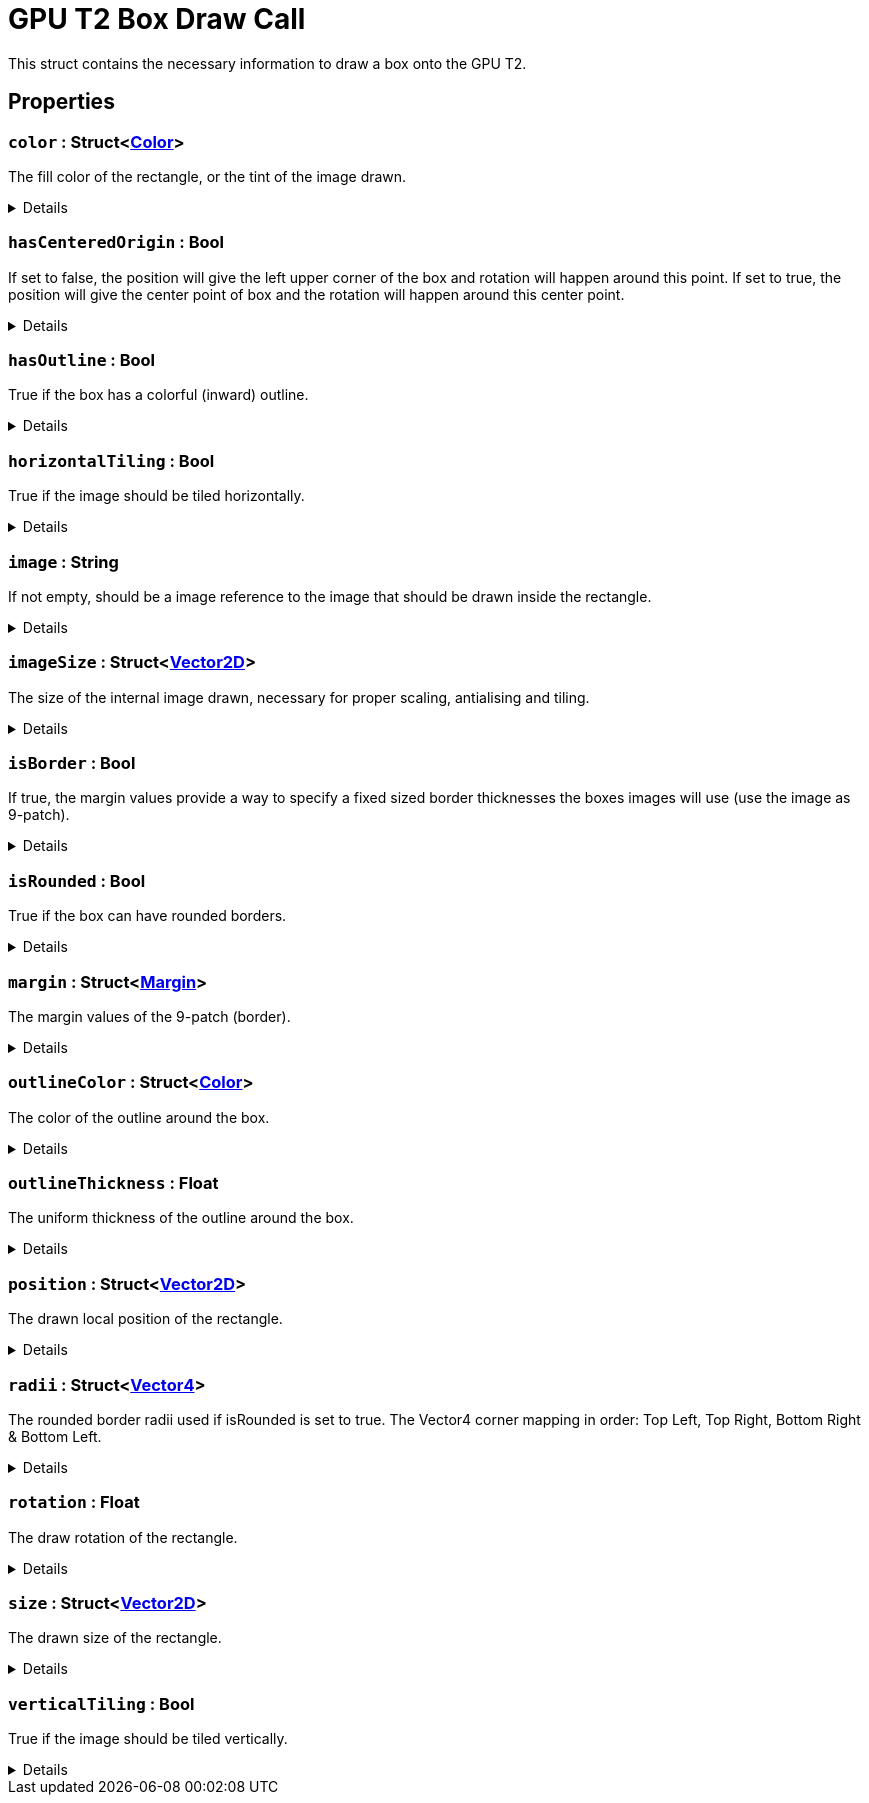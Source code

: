 = GPU T2 Box Draw Call
:table-caption!:

This struct contains the necessary information to draw a box onto the GPU T2.

== Properties

// tag::func-color-title[]
=== `color` : Struct<xref:/reflection/structs/Color.adoc[Color]>
// tag::func-color[]

The fill color of the rectangle, or the tint of the image drawn.

[%collapsible]
====
[cols="1,5a",separator="!"]
!===
! Flags ! +++<span style='color:#bb2828'><i>RuntimeSync</i></span> <span style='color:#bb2828'><i>RuntimeParallel</i></span>+++

! Display Name ! Color
!===
====
// end::func-color[]
// end::func-color-title[]
// tag::func-hasCenteredOrigin-title[]
=== `hasCenteredOrigin` : Bool
// tag::func-hasCenteredOrigin[]

If set to false, the position will give the left upper corner of the box and rotation will happen around this point. If set to true, the position will give the center point of box and the rotation will happen around this center point.

[%collapsible]
====
[cols="1,5a",separator="!"]
!===
! Flags ! +++<span style='color:#bb2828'><i>RuntimeSync</i></span> <span style='color:#bb2828'><i>RuntimeParallel</i></span>+++

! Display Name ! Has Centered Origin
!===
====
// end::func-hasCenteredOrigin[]
// end::func-hasCenteredOrigin-title[]
// tag::func-hasOutline-title[]
=== `hasOutline` : Bool
// tag::func-hasOutline[]

True if the box has a colorful (inward) outline.

[%collapsible]
====
[cols="1,5a",separator="!"]
!===
! Flags ! +++<span style='color:#bb2828'><i>RuntimeSync</i></span> <span style='color:#bb2828'><i>RuntimeParallel</i></span>+++

! Display Name ! Has Outline
!===
====
// end::func-hasOutline[]
// end::func-hasOutline-title[]
// tag::func-horizontalTiling-title[]
=== `horizontalTiling` : Bool
// tag::func-horizontalTiling[]

True if the image should be tiled horizontally.

[%collapsible]
====
[cols="1,5a",separator="!"]
!===
! Flags ! +++<span style='color:#bb2828'><i>RuntimeSync</i></span> <span style='color:#bb2828'><i>RuntimeParallel</i></span>+++

! Display Name ! Horizontal Tiling
!===
====
// end::func-horizontalTiling[]
// end::func-horizontalTiling-title[]
// tag::func-image-title[]
=== `image` : String
// tag::func-image[]

If not empty, should be a image reference to the image that should be drawn inside the rectangle.

[%collapsible]
====
[cols="1,5a",separator="!"]
!===
! Flags ! +++<span style='color:#bb2828'><i>RuntimeSync</i></span> <span style='color:#bb2828'><i>RuntimeParallel</i></span>+++

! Display Name ! Image
!===
====
// end::func-image[]
// end::func-image-title[]
// tag::func-imageSize-title[]
=== `imageSize` : Struct<xref:/reflection/structs/Vector2D.adoc[Vector2D]>
// tag::func-imageSize[]

The size of the internal image drawn, necessary for proper scaling, antialising and tiling.

[%collapsible]
====
[cols="1,5a",separator="!"]
!===
! Flags ! +++<span style='color:#bb2828'><i>RuntimeSync</i></span> <span style='color:#bb2828'><i>RuntimeParallel</i></span>+++

! Display Name ! Image Size
!===
====
// end::func-imageSize[]
// end::func-imageSize-title[]
// tag::func-isBorder-title[]
=== `isBorder` : Bool
// tag::func-isBorder[]

If true, the margin values provide a way to specify a fixed sized border thicknesses the boxes images will use (use the image as 9-patch).

[%collapsible]
====
[cols="1,5a",separator="!"]
!===
! Flags ! +++<span style='color:#bb2828'><i>RuntimeSync</i></span> <span style='color:#bb2828'><i>RuntimeParallel</i></span>+++

! Display Name ! Is Border
!===
====
// end::func-isBorder[]
// end::func-isBorder-title[]
// tag::func-isRounded-title[]
=== `isRounded` : Bool
// tag::func-isRounded[]

True if the box can have rounded borders.

[%collapsible]
====
[cols="1,5a",separator="!"]
!===
! Flags ! +++<span style='color:#bb2828'><i>RuntimeSync</i></span> <span style='color:#bb2828'><i>RuntimeParallel</i></span>+++

! Display Name ! Is Rounded
!===
====
// end::func-isRounded[]
// end::func-isRounded-title[]
// tag::func-margin-title[]
=== `margin` : Struct<xref:/reflection/structs/Margin.adoc[Margin]>
// tag::func-margin[]

The margin values of the 9-patch (border).

[%collapsible]
====
[cols="1,5a",separator="!"]
!===
! Flags ! +++<span style='color:#bb2828'><i>RuntimeSync</i></span> <span style='color:#bb2828'><i>RuntimeParallel</i></span>+++

! Display Name ! Margin
!===
====
// end::func-margin[]
// end::func-margin-title[]
// tag::func-outlineColor-title[]
=== `outlineColor` : Struct<xref:/reflection/structs/Color.adoc[Color]>
// tag::func-outlineColor[]

The color of the outline around the box.

[%collapsible]
====
[cols="1,5a",separator="!"]
!===
! Flags ! +++<span style='color:#bb2828'><i>RuntimeSync</i></span> <span style='color:#bb2828'><i>RuntimeParallel</i></span>+++

! Display Name ! Outline Color
!===
====
// end::func-outlineColor[]
// end::func-outlineColor-title[]
// tag::func-outlineThickness-title[]
=== `outlineThickness` : Float
// tag::func-outlineThickness[]

The uniform thickness of the outline around the box.

[%collapsible]
====
[cols="1,5a",separator="!"]
!===
! Flags ! +++<span style='color:#bb2828'><i>RuntimeSync</i></span> <span style='color:#bb2828'><i>RuntimeParallel</i></span>+++

! Display Name ! Outline Thickness
!===
====
// end::func-outlineThickness[]
// end::func-outlineThickness-title[]
// tag::func-position-title[]
=== `position` : Struct<xref:/reflection/structs/Vector2D.adoc[Vector2D]>
// tag::func-position[]

The drawn local position of the rectangle.

[%collapsible]
====
[cols="1,5a",separator="!"]
!===
! Flags ! +++<span style='color:#bb2828'><i>RuntimeSync</i></span> <span style='color:#bb2828'><i>RuntimeParallel</i></span>+++

! Display Name ! Position
!===
====
// end::func-position[]
// end::func-position-title[]
// tag::func-radii-title[]
=== `radii` : Struct<xref:/reflection/structs/Vector4.adoc[Vector4]>
// tag::func-radii[]

The rounded border radii used if isRounded is set to true.
The Vector4 corner mapping in order: Top Left, Top Right, Bottom Right & Bottom Left.

[%collapsible]
====
[cols="1,5a",separator="!"]
!===
! Flags ! +++<span style='color:#bb2828'><i>RuntimeSync</i></span> <span style='color:#bb2828'><i>RuntimeParallel</i></span>+++

! Display Name ! Radii
!===
====
// end::func-radii[]
// end::func-radii-title[]
// tag::func-rotation-title[]
=== `rotation` : Float
// tag::func-rotation[]

The draw rotation of the rectangle.

[%collapsible]
====
[cols="1,5a",separator="!"]
!===
! Flags ! +++<span style='color:#bb2828'><i>RuntimeSync</i></span> <span style='color:#bb2828'><i>RuntimeParallel</i></span>+++

! Display Name ! Rotation
!===
====
// end::func-rotation[]
// end::func-rotation-title[]
// tag::func-size-title[]
=== `size` : Struct<xref:/reflection/structs/Vector2D.adoc[Vector2D]>
// tag::func-size[]

The drawn size of the rectangle.

[%collapsible]
====
[cols="1,5a",separator="!"]
!===
! Flags ! +++<span style='color:#bb2828'><i>RuntimeSync</i></span> <span style='color:#bb2828'><i>RuntimeParallel</i></span>+++

! Display Name ! Size
!===
====
// end::func-size[]
// end::func-size-title[]
// tag::func-verticalTiling-title[]
=== `verticalTiling` : Bool
// tag::func-verticalTiling[]

True if the image should be tiled vertically.

[%collapsible]
====
[cols="1,5a",separator="!"]
!===
! Flags ! +++<span style='color:#bb2828'><i>RuntimeSync</i></span> <span style='color:#bb2828'><i>RuntimeParallel</i></span>+++

! Display Name ! Vertical Tiling
!===
====
// end::func-verticalTiling[]
// end::func-verticalTiling-title[]

